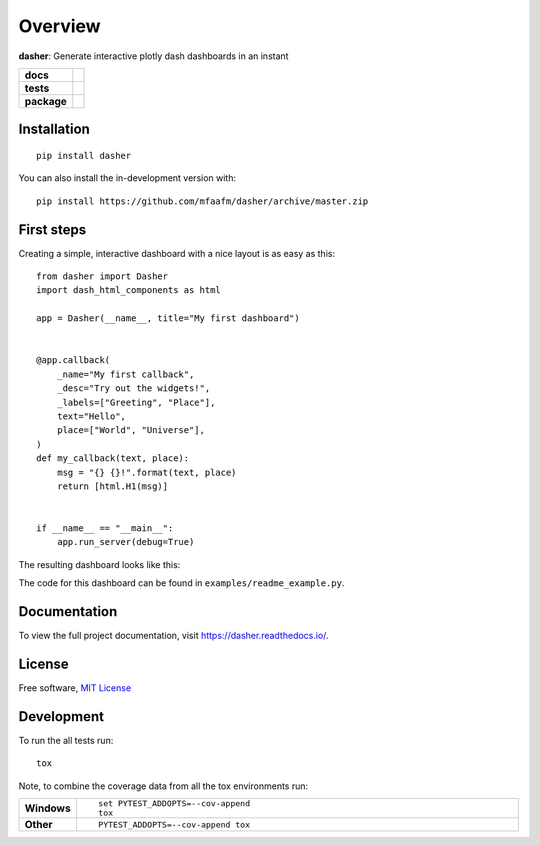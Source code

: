 ========
Overview
========

**dasher**: Generate interactive plotly dash dashboards in an instant


.. start-badges

.. list-table::
    :stub-columns: 1

    * - docs
      - |docs|
    * - tests
      - | |travis| |requires|
        |
    * - package
      - | |version| |wheel| |supported-versions| |supported-implementations|
        | |commits-since|
.. |docs| image:: https://readthedocs.org/projects/dasher/badge/?style=flat
    :target: https://readthedocs.org/projects/dasher
    :alt: Documentation Status

.. |travis| image:: https://api.travis-ci.org/mfaafm/dasher.svg?branch=master
    :alt: Travis-CI Build Status
    :target: https://travis-ci.org/mfaafm/dasher

.. |requires| image:: https://requires.io/github/mfaafm/dasher/requirements.svg?branch=master
    :alt: Requirements Status
    :target: https://requires.io/github/mfaafm/dasher/requirements/?branch=master

.. |version| image:: https://img.shields.io/pypi/v/dasher.svg
    :alt: PyPI Package latest release
    :target: https://pypi.org/project/dasher

.. |wheel| image:: https://img.shields.io/pypi/wheel/dasher.svg
    :alt: PyPI Wheel
    :target: https://pypi.org/project/dasher

.. |supported-versions| image:: https://img.shields.io/pypi/pyversions/dasher.svg
    :alt: Supported versions
    :target: https://pypi.org/project/dasher

.. |supported-implementations| image:: https://img.shields.io/pypi/implementation/dasher.svg
    :alt: Supported implementations
    :target: https://pypi.org/project/dasher

.. |commits-since| image:: https://img.shields.io/github/commits-since/mfaafm/dasher/v0.3.0.svg
    :alt: Commits since latest release
    :target: https://github.com/mfaafm/dasher/compare/v0.3.0...master



.. end-badges


Installation
============

::

    pip install dasher

You can also install the in-development version with::

    pip install https://github.com/mfaafm/dasher/archive/master.zip


First steps
===========
Creating a simple, interactive dashboard with a nice layout is as easy as this::

    from dasher import Dasher
    import dash_html_components as html

    app = Dasher(__name__, title="My first dashboard")


    @app.callback(
        _name="My first callback",
        _desc="Try out the widgets!",
        _labels=["Greeting", "Place"],
        text="Hello",
        place=["World", "Universe"],
    )
    def my_callback(text, place):
        msg = "{} {}!".format(text, place)
        return [html.H1(msg)]


    if __name__ == "__main__":
        app.run_server(debug=True)




The resulting dashboard looks like this:

.. image:: https://raw.githubusercontent.com/mfaafm/dasher/v0.3.0/docs/images/hello_world.gif
    :alt: hello world example
    :align: center

The code for this dashboard can be found in ``examples/readme_example.py``.

Documentation
=============
To view the full project documentation, visit https://dasher.readthedocs.io/.

License
=======

Free software, `MIT License`_

.. _`MIT License`: https://raw.githubusercontent.com/mfaafm/dasher/v0.3.0/LICENSE

Development
===========

To run the all tests run::

    tox

Note, to combine the coverage data from all the tox environments run:

.. list-table::
    :widths: 10 90
    :stub-columns: 1

    - - Windows
      - ::

            set PYTEST_ADDOPTS=--cov-append
            tox

    - - Other
      - ::

            PYTEST_ADDOPTS=--cov-append tox
